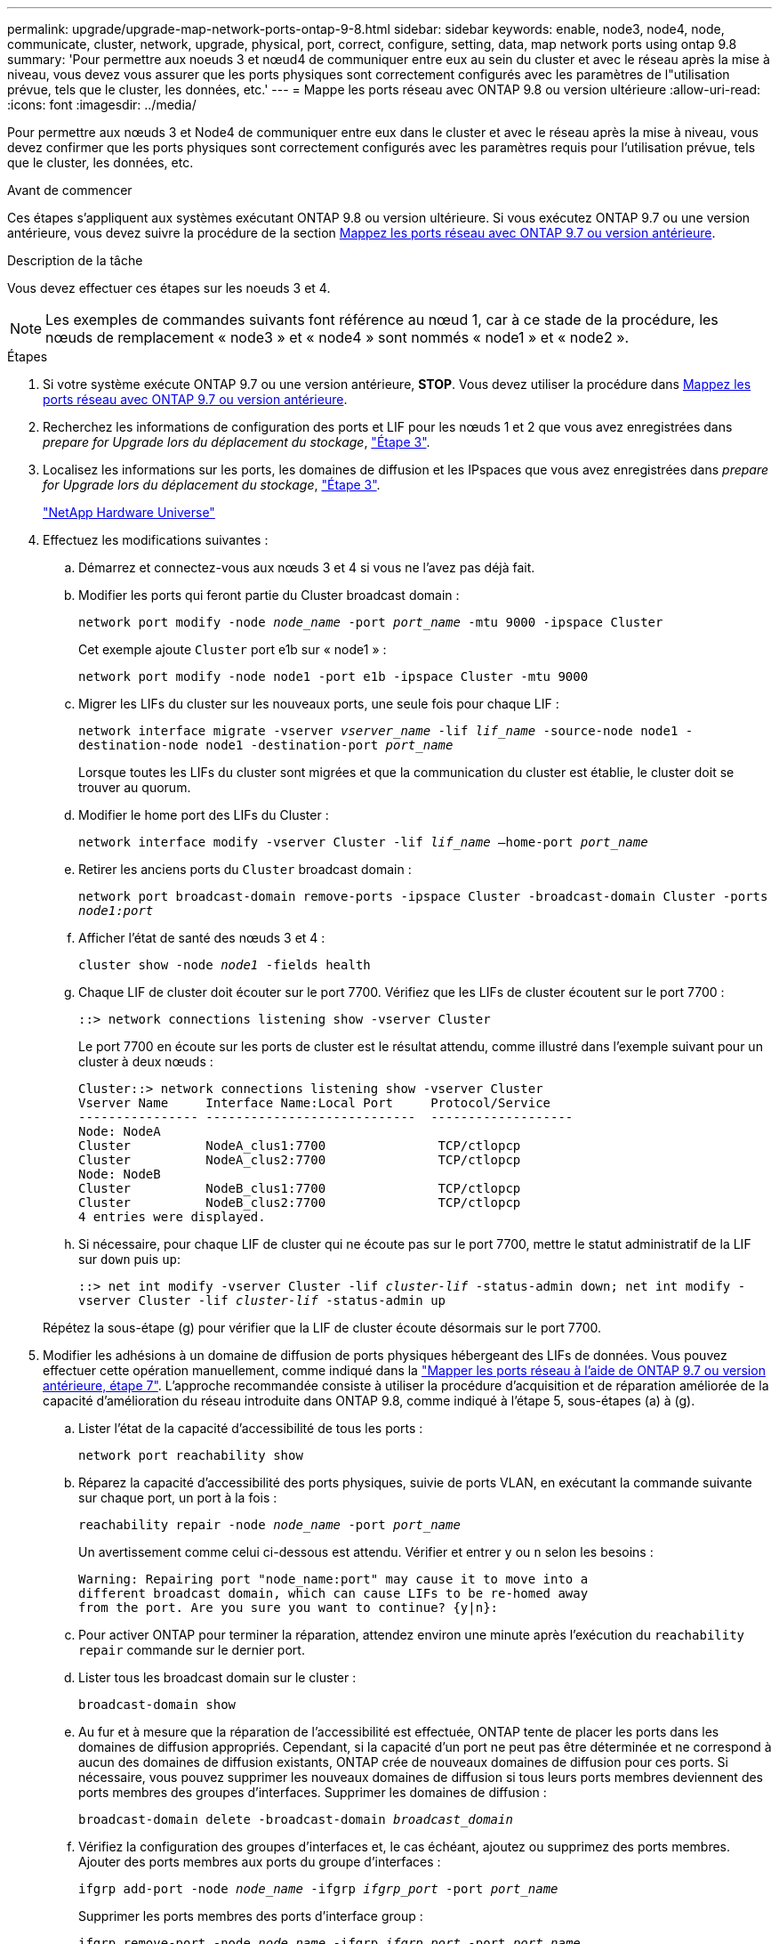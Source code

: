 ---
permalink: upgrade/upgrade-map-network-ports-ontap-9-8.html 
sidebar: sidebar 
keywords: enable, node3, node4, node, communicate, cluster, network, upgrade, physical, port, correct, configure, setting, data, map network ports using ontap 9.8 
summary: 'Pour permettre aux noeuds 3 et nœud4 de communiquer entre eux au sein du cluster et avec le réseau après la mise à niveau, vous devez vous assurer que les ports physiques sont correctement configurés avec les paramètres de l"utilisation prévue, tels que le cluster, les données, etc.' 
---
= Mappe les ports réseau avec ONTAP 9.8 ou version ultérieure
:allow-uri-read: 
:icons: font
:imagesdir: ../media/


[role="lead"]
Pour permettre aux nœuds 3 et Node4 de communiquer entre eux dans le cluster et avec le réseau après la mise à niveau, vous devez confirmer que les ports physiques sont correctement configurés avec les paramètres requis pour l'utilisation prévue, tels que le cluster, les données, etc.

.Avant de commencer
Ces étapes s'appliquent aux systèmes exécutant ONTAP 9.8 ou version ultérieure. Si vous exécutez ONTAP 9.7 ou une version antérieure, vous devez suivre la procédure de la section xref:upgrade-map-network-ports-ontap-9-7-or-earlier.adoc[Mappez les ports réseau avec ONTAP 9.7 ou version antérieure].

.Description de la tâche
Vous devez effectuer ces étapes sur les noeuds 3 et 4.


NOTE: Les exemples de commandes suivants font référence au nœud 1, car à ce stade de la procédure, les nœuds de remplacement « node3 » et « node4 » sont nommés « node1 » et « node2 ».

.Étapes
. Si votre système exécute ONTAP 9.7 ou une version antérieure, *STOP*. Vous devez utiliser la procédure dans xref:upgrade-map-network-ports-ontap-9-7-or-earlier.adoc[Mappez les ports réseau avec ONTAP 9.7 ou version antérieure].
. Recherchez les informations de configuration des ports et LIF pour les nœuds 1 et 2 que vous avez enregistrées dans _prepare for Upgrade lors du déplacement du stockage_, link:upgrade-prepare-when-moving-storage.html#prepare_move_store_3["Étape 3"].
. Localisez les informations sur les ports, les domaines de diffusion et les IPspaces que vous avez enregistrées dans _prepare for Upgrade lors du déplacement du stockage_, link:upgrade-prepare-when-moving-storage.html#prepare_move_store_3["Étape 3"].
+
https://hwu.netapp.com["NetApp Hardware Universe"^]

. Effectuez les modifications suivantes :
+
.. Démarrez et connectez-vous aux nœuds 3 et 4 si vous ne l'avez pas déjà fait.
.. Modifier les ports qui feront partie du Cluster broadcast domain :
+
`network port modify -node _node_name_ -port _port_name_ -mtu 9000 -ipspace Cluster`

+
Cet exemple ajoute `Cluster` port e1b sur « node1 » :

+
`network port modify -node node1 -port e1b -ipspace Cluster -mtu 9000`

.. Migrer les LIFs du cluster sur les nouveaux ports, une seule fois pour chaque LIF :
+
`network interface migrate -vserver _vserver_name_ -lif _lif_name_ -source-node node1 -destination-node node1 -destination-port _port_name_`

+
Lorsque toutes les LIFs du cluster sont migrées et que la communication du cluster est établie, le cluster doit se trouver au quorum.

.. Modifier le home port des LIFs du Cluster :
+
`network interface modify -vserver Cluster -lif _lif_name_ –home-port _port_name_`

.. Retirer les anciens ports du `Cluster` broadcast domain :
+
`network port broadcast-domain remove-ports -ipspace Cluster -broadcast-domain Cluster -ports _node1:port_`

.. Afficher l'état de santé des nœuds 3 et 4 :
+
`cluster show -node _node1_ -fields health`

.. Chaque LIF de cluster doit écouter sur le port 7700. Vérifiez que les LIFs de cluster écoutent sur le port 7700 :
+
`::> network connections listening show -vserver Cluster`

+
Le port 7700 en écoute sur les ports de cluster est le résultat attendu, comme illustré dans l'exemple suivant pour un cluster à deux nœuds :

+
[listing]
----
Cluster::> network connections listening show -vserver Cluster
Vserver Name     Interface Name:Local Port     Protocol/Service
---------------- ----------------------------  -------------------
Node: NodeA
Cluster          NodeA_clus1:7700               TCP/ctlopcp
Cluster          NodeA_clus2:7700               TCP/ctlopcp
Node: NodeB
Cluster          NodeB_clus1:7700               TCP/ctlopcp
Cluster          NodeB_clus2:7700               TCP/ctlopcp
4 entries were displayed.
----
.. Si nécessaire, pour chaque LIF de cluster qui ne écoute pas sur le port 7700, mettre le statut administratif de la LIF sur `down` puis `up`:
+
`::> net int modify -vserver Cluster -lif _cluster-lif_ -status-admin down; net int modify -vserver Cluster -lif _cluster-lif_ -status-admin up`

+
Répétez la sous-étape (g) pour vérifier que la LIF de cluster écoute désormais sur le port 7700.



. [[map_9.8_5]]Modifier les adhésions à un domaine de diffusion de ports physiques hébergeant des LIFs de données. Vous pouvez effectuer cette opération manuellement, comme indiqué dans la link:upgrade-map-network-ports-ontap-9-7-or-earlier.html#map_9.7_7["Mapper les ports réseau à l'aide de ONTAP 9.7 ou version antérieure, étape 7"]. L'approche recommandée consiste à utiliser la procédure d'acquisition et de réparation améliorée de la capacité d'amélioration du réseau introduite dans ONTAP 9.8, comme indiqué à l'étape 5, sous-étapes (a) à (g).
+
.. Lister l'état de la capacité d'accessibilité de tous les ports :
+
`network port reachability show`

.. Réparez la capacité d'accessibilité des ports physiques, suivie de ports VLAN, en exécutant la commande suivante sur chaque port, un port à la fois :
+
`reachability repair -node _node_name_ -port _port_name_`

+
Un avertissement comme celui ci-dessous est attendu. Vérifier et entrer `y` ou `n` selon les besoins :

+
[listing]
----
Warning: Repairing port "node_name:port" may cause it to move into a
different broadcast domain, which can cause LIFs to be re-homed away
from the port. Are you sure you want to continue? {y|n}:
----
.. Pour activer ONTAP pour terminer la réparation, attendez environ une minute après l'exécution du `reachability repair` commande sur le dernier port.
.. Lister tous les broadcast domain sur le cluster :
+
`broadcast-domain show`

.. Au fur et à mesure que la réparation de l'accessibilité est effectuée, ONTAP tente de placer les ports dans les domaines de diffusion appropriés. Cependant, si la capacité d'un port ne peut pas être déterminée et ne correspond à aucun des domaines de diffusion existants, ONTAP crée de nouveaux domaines de diffusion pour ces ports. Si nécessaire, vous pouvez supprimer les nouveaux domaines de diffusion si tous leurs ports membres deviennent des ports membres des groupes d'interfaces. Supprimer les domaines de diffusion :
+
`broadcast-domain delete -broadcast-domain _broadcast_domain_`

.. Vérifiez la configuration des groupes d'interfaces et, le cas échéant, ajoutez ou supprimez des ports membres. Ajouter des ports membres aux ports du groupe d'interfaces :
+
`ifgrp add-port -node _node_name_ -ifgrp _ifgrp_port_ -port _port_name_`

+
Supprimer les ports membres des ports d'interface group :

+
`ifgrp remove-port -node _node_name_ -ifgrp _ifgrp_port_ -port _port_name_`

.. Supprimez et recréez les ports VLAN si nécessaire. Supprimer les ports VLAN :
+
`vlan delete -node _node_name_ -vlan-name _vlan_port_`

+
Créez des ports VLAN :

+
`vlan create -node _node_name_ -vlan-name _vlan_port_`

+

NOTE: En fonction de la complexité de la configuration réseau du système mis à niveau, vous devrez peut-être répéter l'étape 5, les sous-étapes (a) à (g) pour indiquer que tous les ports sont correctement placés si nécessaire.



. Si aucun VLAN n'est configuré sur le système, passez à l' <<map_98_7,Étape 7>>. Si des VLAN sont configurés, restaurez des VLAN déplacés qui étaient précédemment configurés sur des ports qui n'existent plus ou qui étaient configurés sur des ports déplacés vers un autre domaine de diffusion.
+
.. Afficher les réseaux locaux virtuels déplacés :
+
`cluster controller-replacement network displaced-vlans show`

.. Restaurez les VLAN déplacés vers le port de destination souhaité :
+
`displaced-vlans restore -node _node_name_ -port _port_name_ -destination-port _destination_port_`

.. Vérifier que tous les VLAN déplacés ont été restaurés :
+
`cluster controller-replacement network displaced-vlans show`

.. Les VLAN sont automatiquement placés dans les domaines de diffusion appropriés environ une minute après leur création. Vérifiez que les VLAN restaurés ont été placés dans les domaines de diffusion appropriés :
+
`network port reachability show`



. [[map_98_7]]depuis ONTAP 9.8, ONTAP modifie automatiquement les ports home des LIFs si les ports sont déplacés entre les broadcast domain pendant la procédure de réparation de la accessibilité des ports réseau. Si le port de rattachement d'une LIF a été déplacé dans un autre nœud ou s'il est non attribué, cette LIF sera présentée comme une LIF déplacée. Restaurer les ports de rattachement des LIFs déplacées dont les ports de rattachement n'existent plus ou ont été déplacés sur un autre nœud.
+
.. Afficher les LIFs dont les ports home port auraient pu être déplacés vers un autre nœud ou qui n'existent plus :
+
`displaced-interface show`

.. Restaurer le home port de chaque LIF :
+
`displaced-interface restore -vserver _vserver_name_ -lif-name _lif_name_`

.. Vérifier que tous les ports de base LIF ont été restaurés :
+
`displaced-interface show`

+
Lorsque tous les ports sont correctement configurés et ajoutés aux domaines de diffusion corrects, la commande network port reachable show doit indiquer que l'état de la capacité d'accessibilité est ok pour tous les ports connectés et que l'état n'est pas de capacité d'accès pour les ports sans connectivité physique. Si des ports indiquent un état autre que ces deux, réparez la capacité d'accessibilité comme indiqué dans la section <<map_98_5,Étape 5>>.



. Vérifier que toutes les LIFs sont administrativement présentes sur les ports appartenant aux domaines de diffusion appropriés.
+
.. Vérifiez si toutes les LIF sont administrativement arrêtées :
+
`network interface show -vserver _vserver_name_ -status-admin down`

.. Vérifier si les LIF ne sont pas opérationnelles : `network interface show -vserver _vserver_name_ -status-oper down`
.. Modifier toutes les LIFs qui doivent être modifiées pour avoir un autre port de home port :
+
`network interface modify -vserver _vserver_name_ -lif _lif_ -home-port _home_port_`

+

NOTE: Pour les LIF iSCSI, la modification du port de home port nécessite la mise hors service administrative de la LIF.

.. Revert les LIF qui ne home pas leurs ports respectifs :
+
`network interface revert *`





Le mappage des ports physiques est terminé. Pour terminer la mise à niveau, rendez-vous sur xref:upgrade-final-upgrade-steps-in-ontap-9-8.adoc[Effectuez les dernières étapes de mise à niveau dans ONTAP 9.8 ou version ultérieure].
